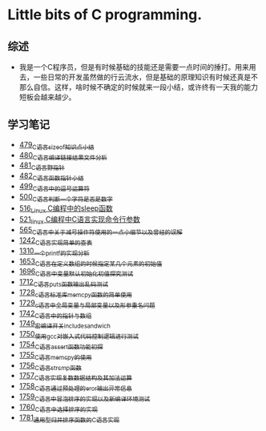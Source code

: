 * Little bits of C programming.
** 综述
- 我是一个C程序员，但是有时候基础的技能还是需要一点时间的捶打。用来用去，一些日常的开发虽然做的行云流水，但是基础的原理知识有时候还真是不那么自信。这样，啥时候不确定的时候就来一段小结，或许终有一天我的能力短板会越来越少。
** 学习笔记
- [[https://greyzhang.blog.csdn.net/article/details/111088630][479_C语言sizeof知识点小结]]
- [[https://greyzhang.blog.csdn.net/article/details/111186491][480_C语言编译链接结果文件分析]]
- [[https://greyzhang.blog.csdn.net/article/details/111241086][481_C语言野指针]]
- [[https://greyzhang.blog.csdn.net/article/details/111302518][482_C语言函数指针小结]]
- [[https://greyzhang.blog.csdn.net/article/details/112495695][499_C语言中的逗号运算符]]
- [[https://greyzhang.blog.csdn.net/article/details/112495846][500_C语言判断一个字符是否是数字]]
- [[https://greyzhang.blog.csdn.net/article/details/113804104][516_Linux C编程中的sleep函数]]
- [[https://greyzhang.blog.csdn.net/article/details/113809785][521_linux C编程中C语言实现命令行参数]]
- [[https://greyzhang.blog.csdn.net/article/details/114445982][565_C语言中关于减号操作符使用的一点小细节以及曾经的误解]]
- [[https://blog.csdn.net/grey_csdn/article/details/124851232][1242_C语言实现简单的查表]]
- [[https://blog.csdn.net/grey_csdn/article/details/125962949][1310_一个printf的实现分析]]
- [[https://blog.csdn.net/grey_csdn/article/details/129771036][1653_C语言在定义数组的时候指定某几个元素的初始值]]
- [[https://blog.csdn.net/grey_csdn/article/details/130458545][1696_C语言中变量默认初始化初值探究测试]]
- [[https://blog.csdn.net/grey_csdn/article/details/130734000][1712_C语言puts函数输出乱码测试]]
- [[https://blog.csdn.net/grey_csdn/article/details/130981644][1728_c语言标准库memcpy函数的简单使用]]
- [[https://blog.csdn.net/grey_csdn/article/details/131013284][1729_c语言中全局变量与局部变量以及形参重名问题]]
- [[https://blog.csdn.net/grey_csdn/article/details/131234968][1742_C语言中的指针与数组]]
- [[https://blog.csdn.net/grey_csdn/article/details/131353867][1749_宏编译开关_include_sandwich]]
- [[https://blog.csdn.net/grey_csdn/article/details/131366213][1750_使用gcc对嵌入式代码控制逻辑进行测试]]
- [[https://blog.csdn.net/grey_csdn/article/details/131428835][1754_C语言assert函数功能初探]]
- [[https://blog.csdn.net/grey_csdn/article/details/131468465][1755_C语言memcpy的使用]]
- [[eww:https://blog.csdn.net/grey_csdn/article/details/131468475][1756_C语言strcmp函数]]
- [[https://blog.csdn.net/grey_csdn/article/details/131495566][1757_C语言实现复数数据结构及其加法运算]]
- [[https://blog.csdn.net/grey_csdn/article/details/131504553][1758_C语言通过预处理的eror输出异常信息]]
- [[https://blog.csdn.net/grey_csdn/article/details/131523485][1759_C语言中冒泡排序的实现以及新编译环境测试]]
- [[https://blog.csdn.net/grey_csdn/article/details/131541604][1760_C语言中选择排序的实现]]
- [[https://blog.csdn.net/grey_csdn/article/details/132645851][1781_通用型归并排序函数的C语言实现]]
